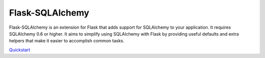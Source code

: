 Flask-SQLAlchemy
================

Flask-SQLAlchemy is an extension for Flask that adds support for SQLAlchemy to your application. It requires SQLAlchemy 0.6 or higher. It aims to simplify using SQLAlchemy with Flask by providing useful defaults and extra helpers that make it easier to accomplish common tasks.

`Quickstart`_

.. _Quickstart: https://pythonhosted.org/Flask-SQLAlchemy/quickstart.html
